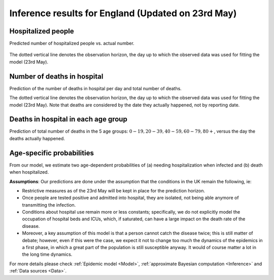 .. _Prediction:

Inference results for England (Updated on 23rd May)
===================================================


Hospitalized people
~~~~~~~~~~~~~~~~~~~~~~~~~~~~~~~~
Predicted number of hospitalized people vs. actual number.

        .. image:: img/daily_Ic_total.png
        .. centered:: (Orange shaded area indicates :ref:`uncertainty <4. What do we mean by uncertainty in this model?>`)

The dotted vertical line denotes the observation horizon, the day up to which the observed data was used for fitting the model (23rd May).

Number of deaths in hospital
~~~~~~~~~~~~~~~~~~~~~~~~~~~~~~~~~~~~~~
Prediction of the number of deaths in hospital per day and total number of deaths. 

.. content-tabs::

    .. tab-container:: tab1
        :title: Deaths per day 

        .. image:: img/daily_deceased_total.png
        .. centered:: (Orange shaded area indicates :ref:`uncertainty <4. What do we mean by uncertainty in this model?>`)


    .. tab-container:: tab2
        :title: Total deaths

        .. image:: img/cumulative_deceased_total.png
        .. centered:: (Orange shaded area indicates :ref:`uncertainty <4. What do we mean by uncertainty in this model?>`)

The dotted vertical line denotes the observation horizon, the day up to which the observed data was used for fitting the model (23rd May). Note that deaths are considered by the date they actually happened, not by reporting date.

Deaths in hospital in each age group
~~~~~~~~~~~~~~~~~~~~~~~~~~~~~~~~~~~~~~~~~~~~~~~~~~~
Prediction of total number of deaths in the 5 age groups: :math:`0-19,   20-39, 40-59, 60-79, 80+`, versus the day the deaths actually happened.

.. content-tabs::

    .. tab-container:: tab1
        :title:  0-19
        
        .. image:: img/daily_deaths_age_group_1.png
        .. centered:: (Orange shaded area indicates :ref:`uncertainty <4. What do we mean by uncertainty in this model?>`)

    .. tab-container:: tab2
        :title:  20-39
        
        .. image:: img/daily_deaths_age_group_2.png
        .. centered:: (Orange shaded area indicates :ref:`uncertainty <4. What do we mean by uncertainty in this model?>`)

    .. tab-container:: tab3
        :title:  40-59
        
        .. image:: img/daily_deaths_age_group_3.png


    .. tab-container:: tab4
        :title:  60-79
        
        .. image:: img/daily_deaths_age_group_4.png
        .. centered:: (Orange shaded area indicates :ref:`uncertainty <4. What do we mean by uncertainty in this model?>`)

    .. tab-container:: tab5
        :title:  80+
        
        .. image:: img/daily_deaths_age_group_5.png
        .. centered:: (Orange shaded area indicates :ref:`uncertainty <4. What do we mean by uncertainty in this model?>`)

Age-specific probabilities
~~~~~~~~~~~~~~~~~~~~~~~~~~~~~~~~~~~~~~~~~~~~~~~~~~~~~~
From our model, we estimate two age-dependent probabilities of (a) needing hospitalization when infected and (b) death when hospitalized.

.. content-tabs::

    .. tab-container:: tab1
        :title: Hospitalization

        .. image:: img/violinplot_rho.png

        The horizontal line is the median prediction, while the bands width indicates the probability distribution for each value.


    .. tab-container:: tab2
        :title: Death

        .. image:: img/violinplot_rho_prime.png

        The horizontal line is the median prediction, while the bands width indicates the probability distribution for each value.

.. Evolution of :math:`R_0` during the pandemic
    ~~~~~~~~~~~~~~~~~~~~~~~~~~~~~~~~~~~~~~~~~~~~~~~~~~~~~~~~~~~~~~~~~~~~
    From our estimate of the parameters, we can estimate :math:`R_0`, ie the basic reproduction number, for this pandemic.

.. 
    **Main Conclusions**: (Last updated on 20 April 2020.)
    - According to our model, we are currently (April 20) crossing the peak of the number of COVID-19 deaths per day in hospitals in England. However, sadly, a large number of people will still die in the next seven weeks. 
    - According to our model (as of April 20), assuming the current lockdown measures are extended until early June and the population continues to comply with them, the number of daily COVID-19 deaths in hospitals in England will reduce to nil by the first week of June. 
    - As has been concluded by other studies, we also found that older people had a significantly higher probability of needing hospitalization and of dying compared to younger people. 
    
**Assumptions**: Our predictions are done under the assumption that the conditions in the UK remain the following, ie:

..
    - Tested people are composed mostly of the ones which are admitted into hospital, or at least they will isolate themselves when tested positive; this is reasonable according to what said on `this government webpage <https://www.gov.uk/guidance/coronavirus-covid-19-information-for-the-public>`_ which reports that, as of the 15th of April, 390,731 out of 417,649 tests were done in the "pillar 1" category, which includes mostly people with a medical need in hospitals and, whenever lab capacity allows that, the most critical NHS workers, as further detailed `here <https://www.gov.uk/government/publications/coronavirus-covid-19-scaling-up-testing-programmes/coronavirus-covid-19-scaling-up-our-testing-programmes#scaling-up-our-testing-programmes>`_


- Restrictive measures as of the 23rd May will be kept in place for the prediction horizon.

- Once people are tested positive and admitted into hospital, they are isolated, not being able anymore of transmitting the infection.

- Conditions about hospital use remain more or less constants; specifically, we do not explicitly model the occupation of hospital beds and ICUs, which, if saturated, can have a large impact on the death rate of the disease.

- Moreover, a key assumption of this model is that a person cannot catch the disease twice; this is still matter of debate; however, even if this were the case, we expect it not to change too much the dynamics of the epidemics in a first phase, in which a great part of the population is still susceptible anyway. It would of course matter a lot in the long time dynamics.

For more details please check :ref:`Epidemic model <Model>`, :ref:`approximate Bayesian computation <Inference>` and :ref:`Data sources <Data>`.